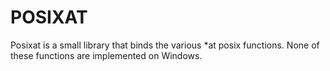 #+UUID: 5f43a9ac-902f-31fa-7698-f672b02c592b
* POSIXAT

Posixat is a small library that binds the various *at posix
functions. None of these functions are implemented on Windows.
